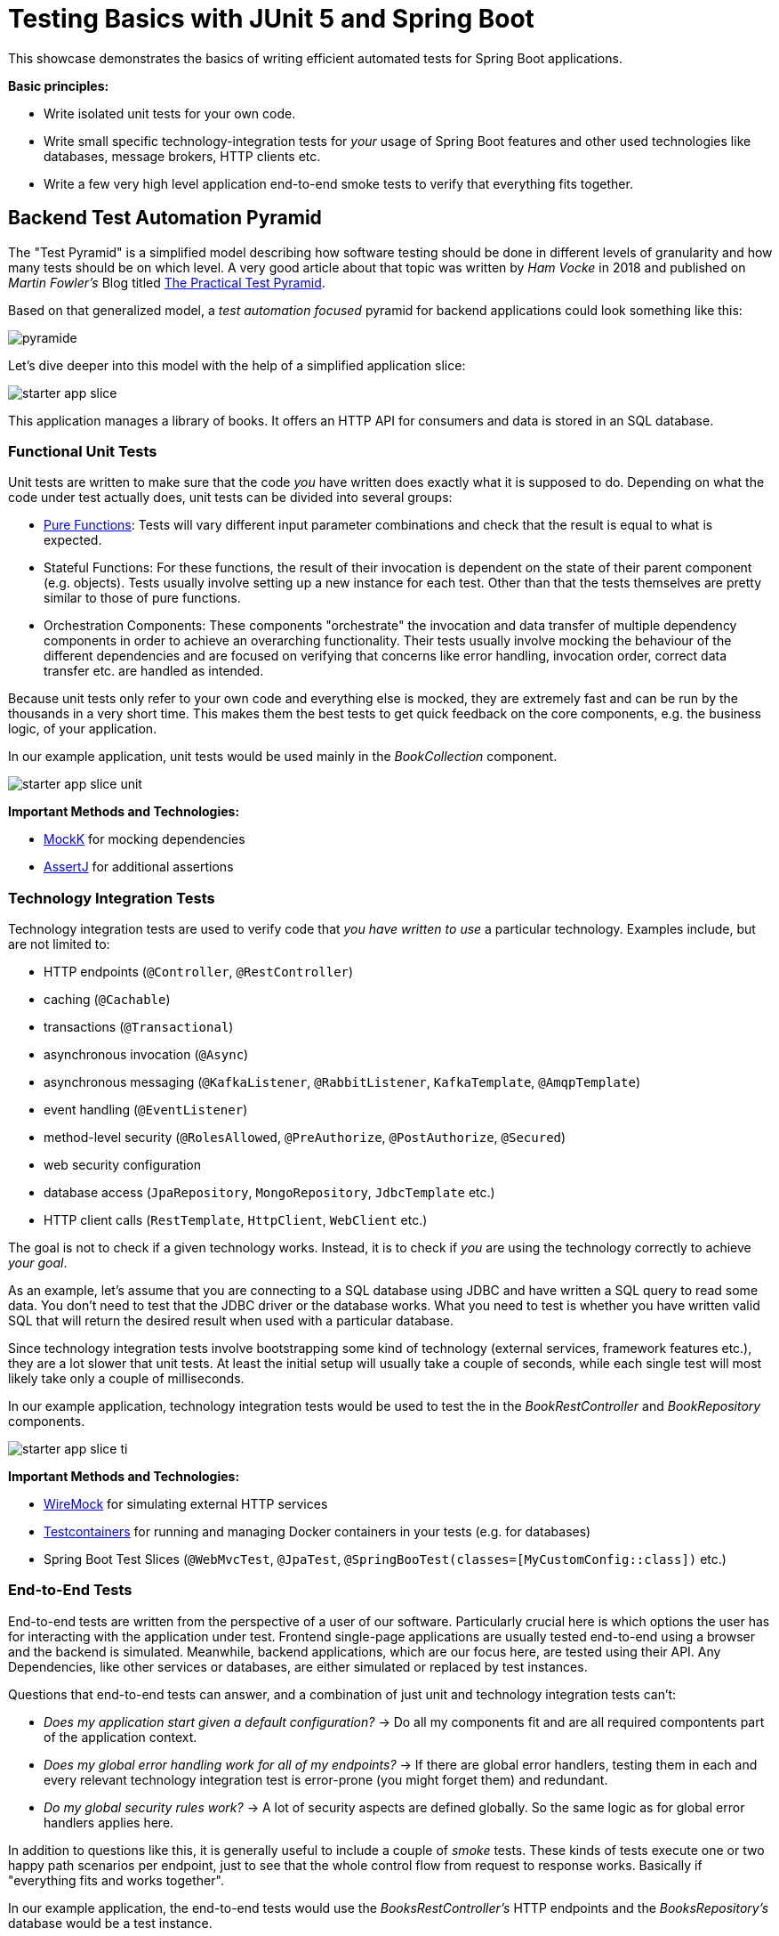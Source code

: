 = Testing Basics with JUnit 5 and Spring Boot

This showcase demonstrates the basics of writing efficient automated tests for Spring Boot applications.

*Basic principles:*

- Write isolated unit tests for your own code.
- Write small specific technology-integration tests for _your_ usage of Spring Boot features and other used technologies like databases, message brokers, HTTP clients etc.
- Write a few very high level application end-to-end smoke tests to verify that everything fits together.

== Backend Test Automation Pyramid

The "Test Pyramid" is a simplified model describing how software testing should be done in different levels of granularity and how many tests should be on which level.
A very good article about that topic was written by _Ham Vocke_ in 2018 and published on _Martin Fowler's_ Blog titled link:https://martinfowler.com/articles/practical-test-pyramid.html[The Practical Test Pyramid].

Based on that generalized model, a _test automation focused_ pyramid for backend applications could look something like this:

image::../assets/images/backend/pyramide.svg[align="center"]

Let's dive deeper into this model with the help of a simplified application slice:

image::../assets/images/backend/starter_app_slice.svg[align="center"]

This application manages a library of books.
It offers an HTTP API for consumers and data is stored in an SQL database.

=== Functional Unit Tests

Unit tests are written to make sure that the code _you_ have written does exactly what it is supposed to do.
Depending on what the code under test actually does, unit tests can be divided into several groups:

- link:https://en.wikipedia.org/wiki/Pure_function[Pure Functions]: Tests will vary different input parameter combinations and check that the result is equal to what is expected.
- Stateful Functions: For these functions, the result of their invocation is dependent on the state of their parent component (e.g. objects).
Tests usually involve setting up a new instance for each test.
Other than that the tests themselves are pretty similar to those of pure functions.
- Orchestration Components: These components "orchestrate" the invocation and data transfer of multiple dependency components in order to achieve an overarching functionality.
Their tests usually involve mocking the behaviour of the different dependencies and are focused on verifying that concerns like error handling, invocation order, correct data transfer etc. are handled as intended.

Because unit tests only refer to your own code and everything else is mocked, they are extremely fast and can be run by the thousands in a very short time.
This makes them the best tests to get quick feedback on the core components, e.g. the business logic, of your application.

In our example application, unit tests would be used mainly in the _BookCollection_ component.

image::../assets/images/backend/starter_app_slice_unit.svg[align="center"]

**Important Methods and Technologies:**

- link:https://mockk.io[MockK] for mocking dependencies
- link:https://assertj.github.io/doc/[AssertJ] for additional assertions

=== Technology Integration Tests

Technology integration tests are used to verify code that _you have written to use_ a particular technology.
Examples include, but are not limited to:

- HTTP endpoints (`@Controller`, `@RestController`)
- caching (`@Cachable`)
- transactions (`@Transactional`)
- asynchronous invocation (`@Async`)
- asynchronous messaging (`@KafkaListener`, `@RabbitListener`, `KafkaTemplate`, `@AmqpTemplate`)
- event handling (`@EventListener`)
- method-level security (`@RolesAllowed`, `@PreAuthorize`, `@PostAuthorize`, `@Secured`)
- web security configuration
- database access (`JpaRepository`, `MongoRepository`, `JdbcTemplate` etc.)
- HTTP client calls (`RestTemplate`, `HttpClient`, `WebClient` etc.)

The goal is not to check if a given technology works.
Instead, it is to check if _you_ are using the technology correctly to achieve _your goal_.

As an example, let's assume that you are connecting to a SQL database using JDBC and have written a SQL query to read some data.
You don't need to test that the JDBC driver or the database works.
What you need to test is whether you have written valid SQL that will return the desired result when used with a particular database.

Since technology integration tests involve bootstrapping some kind of technology (external services, framework features etc.), they are a lot slower that unit tests.
At least the initial setup will usually take a couple of seconds, while each single test will most likely take only a couple of milliseconds.

In our example application, technology integration tests would be used to test the in the _BookRestController_ and _BookRepository_ components.

image::../assets/images/backend/starter_app_slice_ti.svg[align="center"]

**Important Methods and Technologies:**

- link:http://wiremock.org[WireMock] for simulating external HTTP services
- link:https://www.testcontainers.org[Testcontainers] for running and managing Docker containers in your tests (e.g. for databases)
- Spring Boot Test Slices (`@WebMvcTest`, `@JpaTest`, `@SpringBooTest(classes=[MyCustomConfig::class])` etc.)

=== End-to-End Tests

End-to-end tests are written from the perspective of a user of our software.
Particularly crucial here is which options the user has for interacting with the application under test.
Frontend single-page applications are usually tested end-to-end using a browser and the backend is simulated.
Meanwhile, backend applications, which are our focus here, are tested using their API.
Any Dependencies, like other services or databases, are either simulated or replaced by test instances.

Questions that end-to-end tests can answer, and a combination of just unit and technology integration tests can't:

- _Does my application start given a default configuration?_
-> Do all my components fit and are all required compontents part of the application context.
- _Does my global error handling work for all of my endpoints?_
-> If there are global error handlers, testing them in each and every relevant technology integration test is error-prone (you might forget them) and redundant.
- _Do my global security rules work?_
-> A lot of security aspects are defined globally.
So the same logic as for global error handlers applies here.

In addition to questions like this, it is generally useful to include a couple of _smoke_ tests.
These kinds of tests execute one or two happy path scenarios per endpoint, just to see that the whole control flow from request to response works.
Basically if "everything fits and works together".

In our example application, the end-to-end tests would use the _BooksRestController's_ HTTP endpoints and the _BooksRepository's_ database would be a test instance.

image::../assets/images/backend/starter_app_slice_e2e.svg[align="center"]

The scope of an end-to-end test starts with the available input channels of the application under test as they would be used in production and ends where the application's responsibility ends.

== Architecture & Testability

The impact of an application's architecture on its overall testability can be demonstrated using the following three examples.
Let's start with a rather abstracted and well-structured architecture and degrade that abstraction with each following example:

=== Example #1

Architecture #1 is basically the classical 3 layer architecture:

1. The _BooksRestController_ handles the translation of the HTTP protocol, and the _public language_ (external model) into business logic, and the internal domain model.
2. The _BooksCollection_ handles all core business logic and acts exclusively on the internal domain model.
3. The _BooksRepository_ is responsible for the persistence of the state of the internal domain model in some kind of database.

image::../assets/images/backend/starter_design1.svg[align="center"]

Having a clear separation of concerns with each component focusing on a single job (e.g. translating business logic into SQL), it is very easy to also write tests that focus on that job and do not need to take too much else into consideration.

==== Unit Tests

The _BooksCollection_ can be 100% unit tested, since it does not rely on any outside technology.
This component als contains all the important core behaviour for handling books.
What one might call _business logic_.

The dependency to the _BooksRepository_ is mocked and therefore completely under the tests' control.
So in this architecture our feedback loop for the most important parts of our application is very fast.

image::../assets/images/backend/starter_design1_unit.svg[align="center"]

Both the _BooksRestController_ and _BooksRepository_ are such small components, who's only task is to translate business calls from and to a specific technology, that their unit tests would cover the same scenarios that their technology integration will have to cover anyway.
Therefore, unit tests for these components are not necessary.

==== Technology Integration Tests

Both the _BooksRestController_ and _BooksRepository_ components handle integration with different technologies.

image::../assets/images/backend/starter_design1_ti.svg[align="center"]

_BooksRestController_ handles HTTP communication and translates our _public language_ into our internal domain model.
Tests for this component should therefore involve HTTP and focus on whether requests are understood and responses are created correctly.
(`@WebMvcTest`, `@WebFluxTest`)

_BooksRepository_ takes our SQL commands and uses a JDBC driver to talk to a database.
Tests for this component should involve a database in order to validate our commands are correctly written.
(`@JdbcTest`, `@DataJdbcTest`, `@DataJpaTest`, `@DataMongoTest`,etc)

==== End-to-End Tests

In this architecture, since everything else is already tested either by unit or by technology integration tests, the only tests remaining are:

- Global security rules.
- Happy path _smoke_ tests.

image::../assets/images/backend/starter_design1_e2e.svg[align="center"]

With those, our application is thoroughly tested and ready to be deployed.

=== Example #2

Architecture example #2 removes the "business" layer, or more general the technology-independent components.
Leaving the _BooksRestController_ to interact directly with the _BooksRepository_.

image::../assets/images/backend/starter_design2.svg[align="center"]

This mix of responsibilities for the _BooksRestController_ has an immediate impact on the lower levels of the test automation pyramide.

==== Unit & Technology Integration Tests

The two remaining components from example #1 contain technology specific code, which needs to be tested with technology integration tests.
There are no real _purely_ unit testable components left.
But because the _business logic_ has to go somewhere, it is more than likely that all of that code would now be part of the _BooksRestController_.

This makes _BooksRestController_ the one component that now does two things: Translating our _public language_ from HTTP and executing _business logic_ upon these requests.
Therefore, it might be useful to write both unit and technology integration tests for this component.

image::../assets/images/backend/starter_design2_unit.svg[align="center"]

Writing those unit tests in a sustainable manner can be hard though.
Instead of writing tests which represent business rules and are based on business inputs and outcomes (aka the _value_ of your code), the tests now need to start and end with a technical perspective.
Technical data (e.g. request headers, query parameters, request / response abstractions etc.) need to be simulated as input.
That makes it hard to write tests that focus on those business value of your code.

Along with the new challenges for unit tests, the technology integration tests are harder to write as well.

image::../assets/images/backend/starter_design2_ti.svg[align="center"]

While the _BooksRestController_ tests of example #1 could focus solely on testing the translation of HTTP requests into responses, they now need to know all the business rules as well.
Just writing an example request and checking if the _BookCollection_ mock is invoked with the correct parameter is not possible when the requests are directly translated into actions and side effects.

==== End-to-End Tests

As with example #1, everything else is already tested either by unit or by technology integration tests, the only tests remaining are:

- Global security rules.
- Happy path _smoke_ tests.

image::../assets/images/backend/starter_design2_e2e.svg[align="center"]

With those, our application is thoroughly - but also more challengingly - tested and ready to be deployed.

=== Example #3

Example #3 removes all concepts of separation of concern / layers and puts the _BooksRestController_ in charge of everything.
From translating the _public language_ to interacting directly with the database, all while also containing any _business logic_.
Basically there is no architecture, but there is a big ball of mud.

image::../assets/images/backend/starter_design3.svg[align="center"]

Doing this, kills any hope for writing small and focused tests or having different kinds of tests at all.
Purely technical white-box unit tests for a single do-it-all component are basically unmaintainable.
Each tests setup has to consider which database state to set up based on which logical path will be traversed based on a specific HTTP request.
This makes the tests fragile, complex to write and hard to understand.

image::../assets/images/backend/starter_design3_e2e.svg[align="center"]

Without other components to mock, there is also no real advantage to writing technical integration tests.
Bootstrapping the application only partially does not really save any startup time but does add a lot more complexity.
Simply writing everything as end-to-end tests is usually the only option left.

=== Conclusion

With less design (e.g. fewer abstractions, bigger multi-use components etc.) in the production code, the ability to write efficient unit tests decreases.
From example #1 to #2 the difference is not yet as serious as from #2 to #3, so there is a point at which not all aspects of the application are testable without excessive effort.
The basic principle is: The better the production code is decomposed / structured, the more of it can be verified purely with unit and individual technology integration tests.
